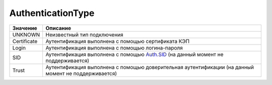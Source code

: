 AuthenticationType
==================


=========== ==================================================================================================================================================
Значение    Описание
=========== ==================================================================================================================================================
UNKNOWN     Неизвестный тип подключения
Certificate Аутентификация выполнена с помощью сертификата КЭП
Login       Аутентификация выполнена с помощью логина-пароля
SID         Аутентификация выполнена с помощью `Auth.SID <https://docs-ke.readthedocs.io/ru/latest/auth/auth.sid.html>`_  (на данный момент не поддерживается)
Trust       Аутентификация выполнена с помощью доверительная аутентификации (на данный момент не поддерживается)
=========== ==================================================================================================================================================